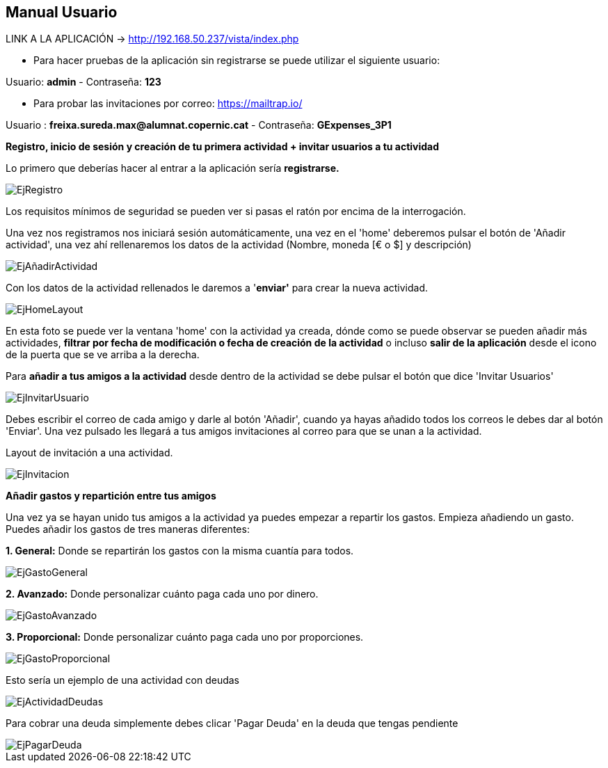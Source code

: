 == Manual Usuario

LINK A LA APLICACIÓN -> http://192.168.50.237/vista/index.php

- Para hacer pruebas de la aplicación sin registrarse se puede utilizar el siguiente usuario: 

Usuario: *admin* -  Contraseña: *123*

- Para probar las invitaciones por correo: https://mailtrap.io/

Usuario : *freixa.sureda.max@alumnat.copernic.cat* - Contraseña: *GExpenses_3P1*

*Registro, inicio de sesión y creación de tu primera actividad + invitar
usuarios a tu actividad*

Lo primero que deberías hacer al entrar a la aplicación sería
*registrarse.*

image::documentacion/ManualUsuario/EjRegistro.png[EjRegistro]

Los requisitos mínimos de seguridad se pueden ver si pasas el ratón por
encima de la interrogación.

Una vez nos registramos nos iniciará sesión automáticamente, una vez en
el 'home' deberemos pulsar el botón de 'Añadir actividad', una vez ahí
rellenaremos los datos de la actividad (Nombre, moneda [€ o $] y
descripción)

image::documentacion/ManualUsuario/EjAñadirActividad.png[EjAñadirActividad]

Con los datos de la actividad rellenados le daremos a '*enviar'* para
crear la nueva actividad.

image::documentacion/ManualUsuario/EjHomeLayout.png[EjHomeLayout]

En esta foto se puede ver la ventana 'home' con la actividad ya creada,
dónde como se puede observar se pueden añadir más actividades, *filtrar
por fecha de modificación o fecha de creación de la actividad* o incluso
*salir de la aplicación* desde el icono de la puerta que se ve arriba a
la derecha.

Para *añadir a tus amigos a la actividad* desde dentro de la actividad
se debe pulsar el botón que dice 'Invitar Usuarios'

image::documentacion/ManualUsuario/EjInvitarUsuario.png[EjInvitarUsuario]

Debes escribir el correo de cada amigo y darle al botón 'Añadir', cuando
ya hayas añadido todos los correos le debes dar al botón 'Enviar'. Una
vez pulsado les llegará a tus amigos invitaciones al correo para que se
unan a la actividad.

Layout de invitación a una actividad.

image::documentacion/ManualUsuario/EjInvitacion.png[EjInvitacion]

*Añadir gastos y repartición entre tus amigos*

Una vez ya se hayan unido tus amigos a la actividad ya puedes empezar a
repartir los gastos. Empieza añadiendo un gasto. Puedes añadir los
gastos de tres maneras diferentes:

*1. General:* Donde se repartirán los gastos con la misma cuantía para
todos.

image::documentacion/ManualUsuario/EjGastoGeneral.png[EjGastoGeneral]

*2. Avanzado:* Donde personalizar cuánto paga cada uno por dinero.

image::documentacion/ManualUsuario/EjGastoAvanzado.png[EjGastoAvanzado]

*3. Proporcional:* Donde personalizar cuánto paga cada uno por
proporciones.

image::documentacion/ManualUsuario/EjGastoProporcional.png[EjGastoProporcional]

Esto sería un ejemplo de una actividad con deudas

image::documentacion/ManualUsuario/EjActividadDeudas.png[EjActividadDeudas]

Para cobrar una deuda simplemente debes clicar 'Pagar Deuda' en la deuda
que tengas pendiente

image::documentacion/ManualUsuario/EjPagarDeuda.png[EjPagarDeuda]